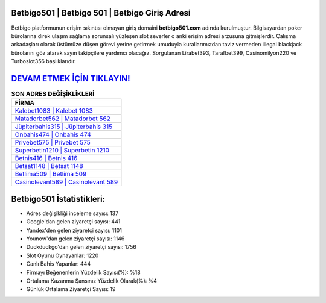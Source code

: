 ﻿Betbigo501 | Betbigo 501 | Betbigo Giriş Adresi
===================================

.. image:: images/betbigo-giris.jpg
   :width: 600
   
Betbigo platformunun erişim sıkıntısı olmayan giriş domaini **betbigo501.com** adında kurulmuştur. Bilgisayardan poker bürolarına direk ulaşım sağlama sorunsalı yüzleşen slot severler o anki erişim adresi arzusuna gitmişlerdir. Çalışma arkadaşları olarak üstümüze düşen görevi yerine getirmek umuduyla kurallarımızdan taviz vermeden illegal blackjack bürolarını göz atarak sayın takipçilere yardımcı olacağız. Sorgulanan Lirabet393, Tarafbet399, Casinomilyon220 ve Turboslot356 başlıklarıdır.

`DEVAM ETMEK İÇİN TIKLAYIN! <https://urlday.cc/git>`_
==============

.. list-table:: **SON ADRES DEĞİŞİKLİKLERİ**
   :widths: 100
   :header-rows: 1

   * - FİRMA
   * - `Kalebet1083 | Kalebet 1083 <kalebet1083-kalebet-1083-kalebet-giris-adresi.html>`_
   * - `Matadorbet562 | Matadorbet 562 <matadorbet562-matadorbet-562-matadorbet-giris-adresi.html>`_
   * - `Jüpiterbahis315 | Jüpiterbahis 315 <jupiterbahis315-jupiterbahis-315-jupiterbahis-giris-adresi.html>`_	 
   * - `Onbahis474 | Onbahis 474 <onbahis474-onbahis-474-onbahis-giris-adresi.html>`_	 
   * - `Privebet575 | Privebet 575 <privebet575-privebet-575-privebet-giris-adresi.html>`_ 
   * - `Superbetin1210 | Superbetin 1210 <superbetin1210-superbetin-1210-superbetin-giris-adresi.html>`_
   * - `Betnis416 | Betnis 416 <betnis416-betnis-416-betnis-giris-adresi.html>`_	 
   * - `Betsat1148 | Betsat 1148 <betsat1148-betsat-1148-betsat-giris-adresi.html>`_
   * - `Betlima509 | Betlima 509 <betlima509-betlima-509-betlima-giris-adresi.html>`_
   * - `Casinolevant589 | Casinolevant 589 <casinolevant589-casinolevant-589-casinolevant-giris-adresi.html>`_
	 
Betbigo501 İstatistikleri:
===================================	 
* Adres değişikliği inceleme sayısı: 137
* Google'dan gelen ziyaretçi sayısı: 441
* Yandex'den gelen ziyaretçi sayısı: 1101
* Younow'dan gelen ziyaretçi sayısı: 1146
* Duckduckgo'dan gelen ziyaretçi sayısı: 1756
* Slot Oyunu Oynayanlar: 1220
* Canlı Bahis Yapanlar: 444
* Firmayı Beğenenlerin Yüzdelik Sayısı(%): %18
* Ortalama Kazanma Şansınız Yüzdelik Olarak(%): %4
* Günlük Ortalama Ziyaretçi Sayısı: 19
